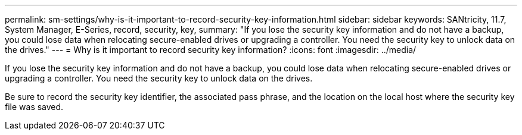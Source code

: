 ---
permalink: sm-settings/why-is-it-important-to-record-security-key-information.html
sidebar: sidebar
keywords: SANtricity, 11.7, System Manager, E-Series, record, security, key,
summary: "If you lose the security key information and do not have a backup, you could lose data when relocating secure-enabled drives or upgrading a controller. You need the security key to unlock data on the drives."
---
= Why is it important to record security key information?
:icons: font
:imagesdir: ../media/

[.lead]
If you lose the security key information and do not have a backup, you could lose data when relocating secure-enabled drives or upgrading a controller. You need the security key to unlock data on the drives.

Be sure to record the security key identifier, the associated pass phrase, and the location on the local host where the security key file was saved.
